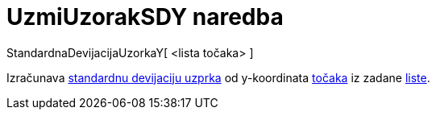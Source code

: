 = UzmiUzorakSDY naredba
ifdef::env-github[:imagesdir: /hr/modules/ROOT/assets/images]

StandardnaDevijacijaUzorkaY[ <lista točaka> ]

Izračunava https://en.wikipedia.org/wiki/Standard_deviation#Estimation[standardnu devijaciju uzprka] od y-koordinata
xref:/Točke_i_vektori.adoc[točaka] iz zadane xref:/Liste.adoc[liste].
